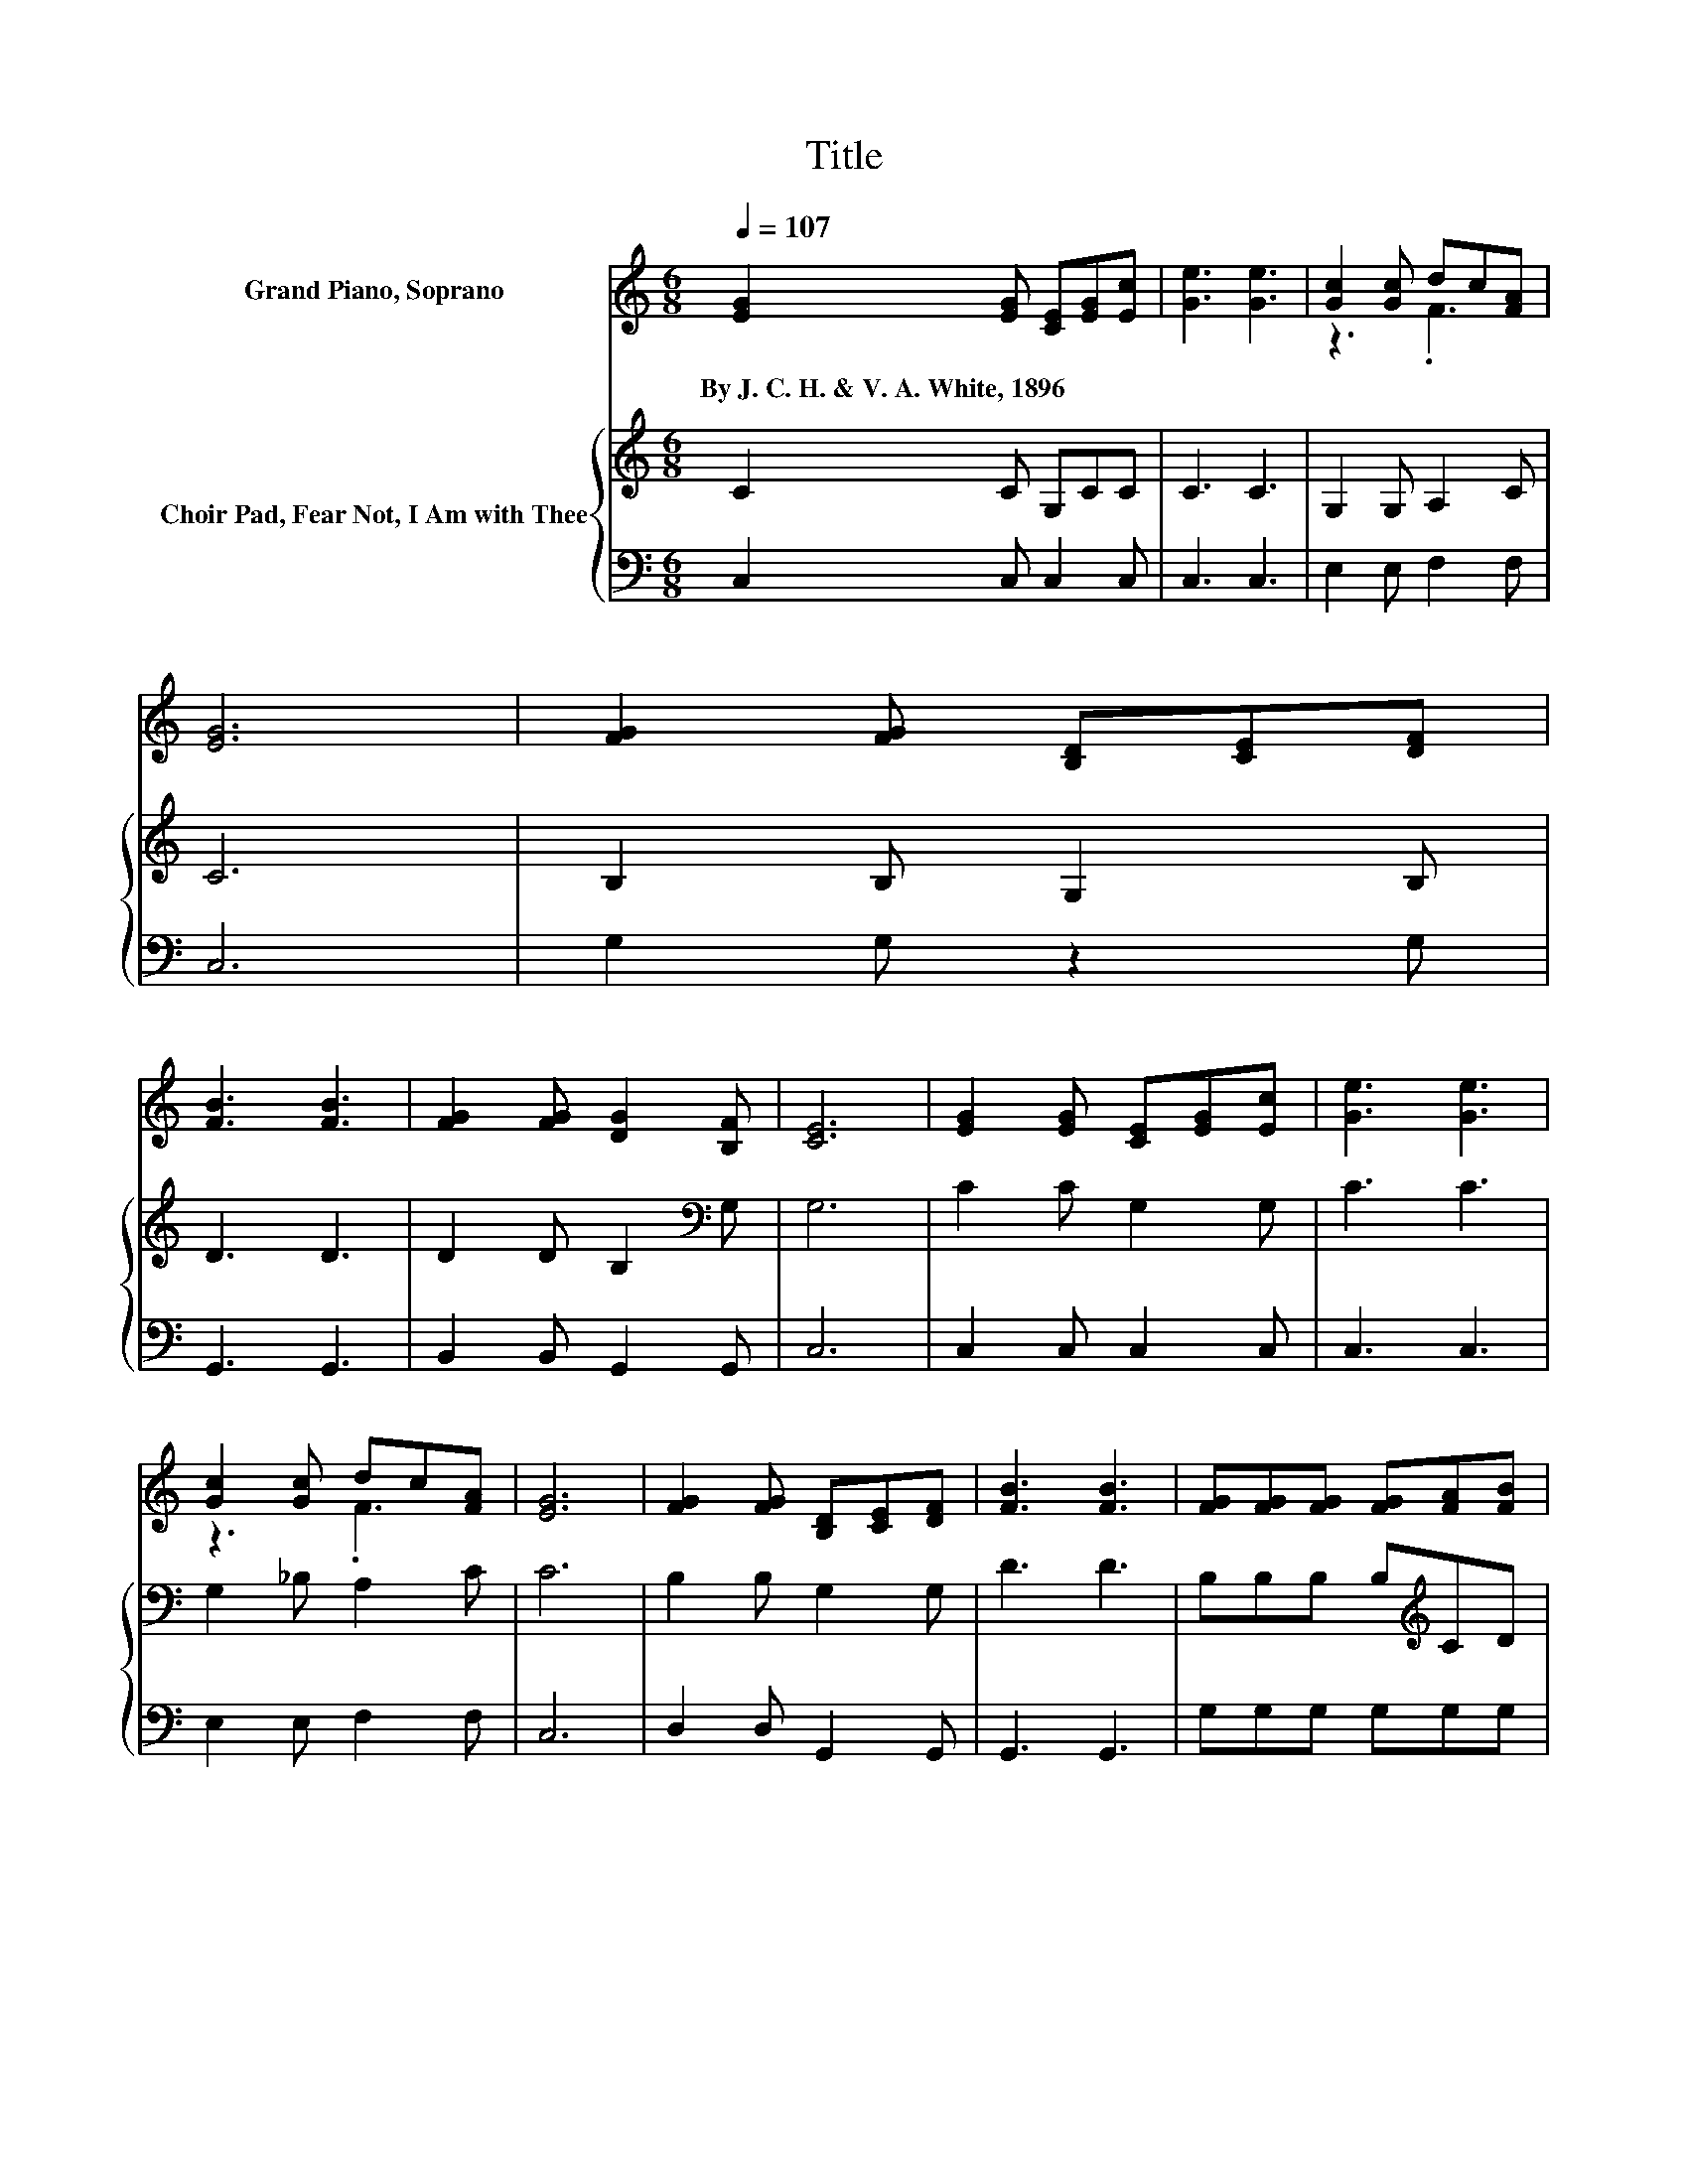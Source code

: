 X:1
T:Title
%%score ( 1 2 ) { 3 | 4 }
L:1/8
Q:1/4=107
M:6/8
K:C
V:1 treble nm="Grand Piano, Soprano"
V:2 treble 
V:3 treble nm="Choir Pad, Fear Not, I Am with Thee"
V:4 bass 
V:1
 [EG]2 [EG] [CE][EG][Ec] | [Ge]3 [Ge]3 | [Gc]2 [Gc] dc[FA] | [EG]6 | [FG]2 [FG] [B,D][CE][DF] | %5
w: By~J.~C.~H.~&~V.~A.~White,~1896 * * * *|||||
 [FB]3 [FB]3 | [FG]2 [FG] [DG]2 [B,F] | [CE]6 | [EG]2 [EG] [CE][EG][Ec] | [Ge]3 [Ge]3 | %10
w: |||||
 [Gc]2 [Gc] dc[FA] | [EG]6 | [FG]2 [FG] [B,D][CE][DF] | [FB]3 [FB]3 | [FG][FG][FG] [FG][FA][FB] | %15
w: |||||
 [Ec]6 | [EG]3 [CE][EG][Ec] | [Ge]3- [Ge][Fd][Ge] | .[Ec]3 [Fd][Fc][FA] | [EG]3- [EG]3/2 z/ [EG] | %20
w: |||||
 [FG]2 [FG] [B,D][CE][DF] | [FB]3 [FB]3 | [FG][FG][FG] [DG][DG][B,F] | [CE]6 | [EG]3 [CE][EG][Ec] | %25
w: |||||
 [Ge]3- [Ge][Fd][Ge] | .[Ec]3 [Fd][Fc][FA] | [EG]3- [EG]3/2 z/ [EG] | [FG]2 [FG] [B,D][CE][DF] | %29
w: ||||
 [FB]3 [FB]3 | [FG][FG][FG] [FG][FA][FB] | [Ec]6- | [Ec]3 z3 |] %33
w: ||||
V:2
 x6 | x6 | z3 .F3 | x6 | x6 | x6 | x6 | x6 | x6 | x6 | z3 .F3 | x6 | x6 | x6 | x6 | x6 | x6 | x6 | %18
 x6 | x6 | x6 | x6 | x6 | x6 | x6 | x6 | x6 | x6 | x6 | x6 | x6 | x6 | x6 |] %33
V:3
 C2 C G,CC | C3 C3 | G,2 G, A,2 C | C6 | B,2 B, G,2 B, | D3 D3 | D2 D B,2[K:bass] G, | G,6 | %8
 C2 C G,2 G, | C3 C3 | G,2 _B, A,2 C | C6 | B,2 B, G,2 G, | D3 D3 | B,B,B, B,[K:treble]CD | C6 | %16
 CCC .G,3 | CCC .C3 | .G,3 A,A,C | C3- C3/2 z/ C | B,2 B, G,G,G, | D3 D3 | DDD[K:bass] B,B,G, | %23
 G,6 | C[K:treble]CC .G,3 | CCC .C3 | .G,3 A,A,C | C3- C3/2 z/ C | B,2 B, G,G,G, | D3 D3 | %30
 B,B,B,[K:treble] B,CD | C6- | C3 z3 |] %33
V:4
 C,2 C, C,2 C, | C,3 C,3 | E,2 E, F,2 F, | C,6 | G,2 G, z2 G, | G,,3 G,,3 | B,,2 B,, G,,2 G,, | %7
 C,6 | C,2 C, C,2 C, | C,3 C,3 | E,2 E, F,2 F, | C,6 | D,2 D, G,,2 G,, | G,,3 G,,3 | %14
 G,G,G, G,G,G, | C,6 | C,C,C, .C,3 | C,C,C, .C,3 | .C,3 F,F,F, | C,3- C,3/2 z/ C, | %20
 D,2 D, G,,G,,G,, | G,3 G,3 | B,,B,,B,, G,,G,,G,, | C,6 | C,C,C, .C,3 | C,C,C, .C,3 | .C,3 F,F,F, | %27
 C,3- C,3/2 z/ C, | D,2 D, G,,G,,G,, | G,3 G,3 | G,G,G, G,G,G, | C,6- | C,3 z3 |] %33

